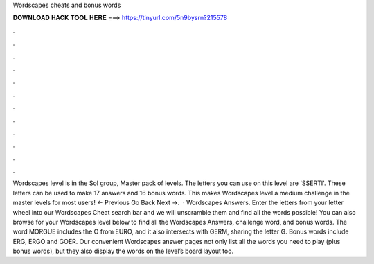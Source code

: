 Wordscapes cheats and bonus words

𝐃𝐎𝐖𝐍𝐋𝐎𝐀𝐃 𝐇𝐀𝐂𝐊 𝐓𝐎𝐎𝐋 𝐇𝐄𝐑𝐄 ===> https://tinyurl.com/5n9bysrn?215578

.

.

.

.

.

.

.

.

.

.

.

.

Wordscapes level is in the Sol group, Master pack of levels. The letters you can use on this level are 'SSERTI'. These letters can be used to make 17 answers and 16 bonus words. This makes Wordscapes level a medium challenge in the master levels for most users! ← Previous Go Back Next →.  · Wordscapes Answers. Enter the letters from your letter wheel into our Wordscapes Cheat search bar and we will unscramble them and find all the words possible! You can also browse for your Wordscapes level below to find all the Wordscapes Answers, challenge word, and bonus words. The word MORGUE includes the O from EURO, and it also intersects with GERM, sharing the letter G. Bonus words include ERG, ERGO and GOER. Our convenient Wordscapes answer pages not only list all the words you need to play (plus bonus words), but they also display the words on the level’s board layout too.